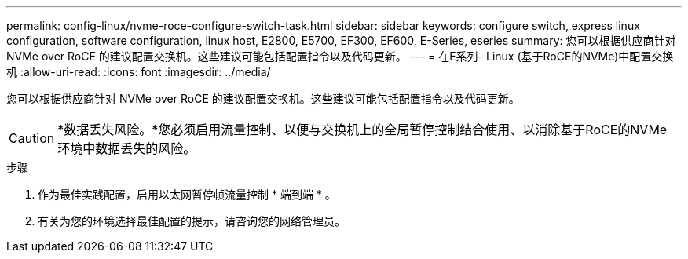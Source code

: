 ---
permalink: config-linux/nvme-roce-configure-switch-task.html 
sidebar: sidebar 
keywords: configure switch, express linux configuration, software configuration, linux host, E2800, E5700, EF300, EF600, E-Series, eseries 
summary: 您可以根据供应商针对 NVMe over RoCE 的建议配置交换机。这些建议可能包括配置指令以及代码更新。 
---
= 在E系列- Linux (基于RoCE的NVMe)中配置交换机
:allow-uri-read: 
:icons: font
:imagesdir: ../media/


[role="lead"]
您可以根据供应商针对 NVMe over RoCE 的建议配置交换机。这些建议可能包括配置指令以及代码更新。


CAUTION: *数据丢失风险。*您必须启用流量控制、以便与交换机上的全局暂停控制结合使用、以消除基于RoCE的NVMe环境中数据丢失的风险。

.步骤
. 作为最佳实践配置，启用以太网暂停帧流量控制 * 端到端 * 。
. 有关为您的环境选择最佳配置的提示，请咨询您的网络管理员。

